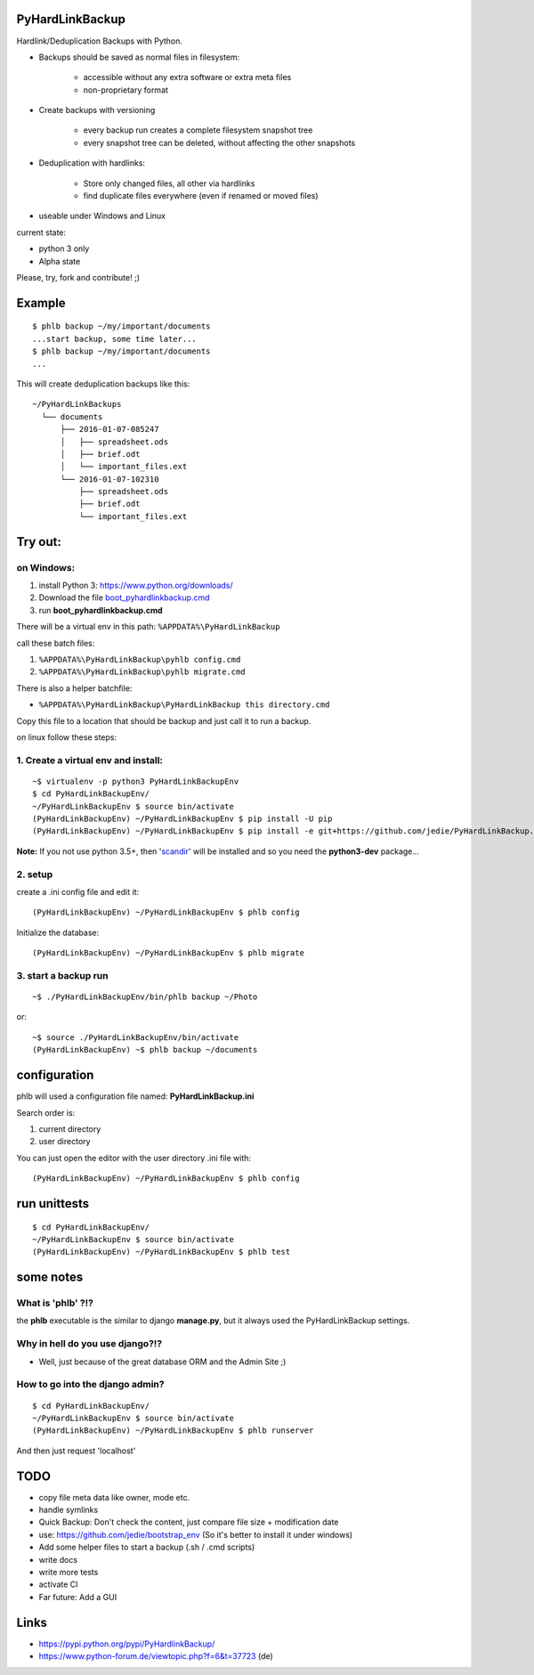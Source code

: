 ----------------
PyHardLinkBackup
----------------

Hardlink/Deduplication Backups with Python.

* Backups should be saved as normal files in filesystem:

    * accessible without any extra software or extra meta files

    * non-proprietary format

* Create backups with versioning

    * every backup run creates a complete filesystem snapshot tree

    * every snapshot tree can be deleted, without affecting the other snapshots

* Deduplication with hardlinks:

    * Store only changed files, all other via hardlinks

    * find duplicate files everywhere (even if renamed or moved files)

* useable under Windows and Linux

current state:

* python 3 only

* Alpha state

Please, try, fork and contribute! ;)

-------
Example
-------

::

    $ phlb backup ~/my/important/documents
    ...start backup, some time later...
    $ phlb backup ~/my/important/documents
    ...

This will create deduplication backups like this:

::

    ~/PyHardLinkBackups
      └── documents
          ├── 2016-01-07-085247
          │   ├── spreadsheet.ods
          │   ├── brief.odt
          │   └── important_files.ext
          └── 2016-01-07-102310
              ├── spreadsheet.ods
              ├── brief.odt
              └── important_files.ext

--------
Try out:
--------

on Windows:
===========

#. install Python 3: `https://www.python.org/downloads/ <https://www.python.org/downloads/>`_

#. Download the file `boot_pyhardlinkbackup.cmd <https://raw.githubusercontent.com/jedie/PyHardLinkBackup/master/boot_pyhardlinkbackup.cmd>`_

#. run **boot_pyhardlinkbackup.cmd**

There will be a virtual env in this path: ``%APPDATA%\PyHardLinkBackup``

call these batch files:

#. ``%APPDATA%\PyHardLinkBackup\pyhlb config.cmd``

#. ``%APPDATA%\PyHardLinkBackup\pyhlb migrate.cmd``

There is also a helper batchfile:

* ``%APPDATA%\PyHardLinkBackup\PyHardLinkBackup this directory.cmd``

Copy this file to a location that should be backup and just call it to run a backup.

on linux follow these steps:

1. Create a virtual env and install:
====================================

::

    ~$ virtualenv -p python3 PyHardLinkBackupEnv
    $ cd PyHardLinkBackupEnv/
    ~/PyHardLinkBackupEnv $ source bin/activate
    (PyHardLinkBackupEnv) ~/PyHardLinkBackupEnv $ pip install -U pip
    (PyHardLinkBackupEnv) ~/PyHardLinkBackupEnv $ pip install -e git+https://github.com/jedie/PyHardLinkBackup.git#egg=PyHardLinkBackup

**Note:** If you not use python 3.5+, then '`scandir <https://pypi.python.org/pypi/scandir>`_' will be installed and so you need the **python3-dev** package...

2. setup
========

create a .ini config file and edit it:

::

    (PyHardLinkBackupEnv) ~/PyHardLinkBackupEnv $ phlb config

Initialize the database:

::

    (PyHardLinkBackupEnv) ~/PyHardLinkBackupEnv $ phlb migrate

3. start a backup run
=====================

::

    ~$ ./PyHardLinkBackupEnv/bin/phlb backup ~/Photo

or:

::

    ~$ source ./PyHardLinkBackupEnv/bin/activate
    (PyHardLinkBackupEnv) ~$ phlb backup ~/documents

-------------
configuration
-------------

phlb will used a configuration file named: **PyHardLinkBackup.ini**

Search order is:

#. current directory

#. user directory

You can just open the editor with the user directory .ini file with:

::

    (PyHardLinkBackupEnv) ~/PyHardLinkBackupEnv $ phlb config

-------------
run unittests
-------------

::

    $ cd PyHardLinkBackupEnv/
    ~/PyHardLinkBackupEnv $ source bin/activate
    (PyHardLinkBackupEnv) ~/PyHardLinkBackupEnv $ phlb test

----------
some notes
----------

What is 'phlb' ?!?
==================

the **phlb** executable is the similar to django **manage.py**, but it always
used the PyHardLinkBackup settings.

Why in hell do you use django?!?
================================

* Well, just because of the great database ORM and the Admin Site ;)

How to go into the django admin?
================================

::

    $ cd PyHardLinkBackupEnv/
    ~/PyHardLinkBackupEnv $ source bin/activate
    (PyHardLinkBackupEnv) ~/PyHardLinkBackupEnv $ phlb runserver

And then just request 'localhost'

----
TODO
----

* copy file meta data like owner, mode etc.

* handle symlinks

* Quick Backup: Don't check the content, just compare file size + modification date

* use: `https://github.com/jedie/bootstrap_env <https://github.com/jedie/bootstrap_env>`_ (So it's better to install it under windows)

* Add some helper files to start a backup (.sh / .cmd scripts)

* write docs

* write more tests

* activate CI

* Far future: Add a GUI

-----
Links
-----

* `https://pypi.python.org/pypi/PyHardlinkBackup/ <https://pypi.python.org/pypi/PyHardlinkBackup/>`_

* `https://www.python-forum.de/viewtopic.php?f=6&t=37723 <https://www.python-forum.de/viewtopic.php?f=6&t=37723>`_ (de)

